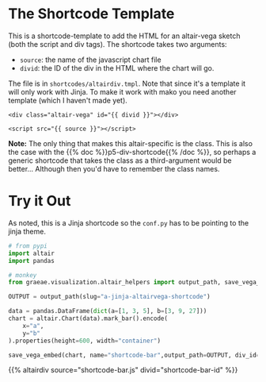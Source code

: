 #+BEGIN_COMMENT
.. title: A Jinja Altair/Vega Shortcode
.. slug: a-jinja-altairvega-shortcode
.. date: 2024-03-19 18:16:50 UTC-07:00
.. tags: shortcodes,altair,javascript
.. category: Jinja
.. link: 
.. description: A shortcode to put altair into a post.
.. type: text
.. template: altair.tmpl
#+END_COMMENT
#+OPTIONS: ^:{}
#+TOC: headlines 3
#+PROPERTY: header-args :session ~/.local/share/jupyter/runtime/kernel-aecf041a-9a35-4810-a51c-8526d922c56f.json

#+BEGIN_SRC python :results none :exports none
%load_ext autoreload
%autoreload 2
#+END_SRC

* The Shortcode Template

This is a shortcode-template to add the HTML for an altair-vega sketch (both the script and div tags). The shortcode takes two arguments:

 - ~source~: the name of the javascript chart file
 - ~divid~: the ID of the div in the HTML where the chart will go.

The file is in ~shortcodes/altairdiv.tmpl~. Note that since it's a template it will only work with Jinja. To make it work with mako you need another template (which I haven't made yet).

#+begin_src jinja :tangle ../shortcodes/altairdiv.tmpl
<div class="altair-vega" id="{{ divid }}"></div>

<script src="{{ source }}"></script>
#+end_src

#+begin_notecard
**Note:** The only thing that makes this altair-specific is the class. This is also the case with the {{% doc %}}p5-div-shortcode{{% /doc %}}, so perhaps a generic shortcode that takes the class as a third-argument would be better... Although then you'd have to remember the class names.
#+end_notecard

* Try it Out

 As noted, this is a Jinja shortcode so the ~conf.py~ has to be pointing to the jinja theme.

 #+begin_src python :results none
# from pypi
import altair
import pandas

# monkey
from graeae.visualization.altair_helpers import output_path, save_vega_embed
#+end_src

#+begin_src python :results output
OUTPUT = output_path(slug="a-jinja-altairvega-shortcode")

data = pandas.DataFrame(dict(a=[1, 3, 5], b=[3, 9, 27]))
chart = altair.Chart(data).mark_bar().encode(
    x="a",
    y="b"
).properties(height=600, width="container")

save_vega_embed(chart, name="shortcode-bar",output_path=OUTPUT, div_id="shortcode-bar-id")
#+end_src

{{% altairdiv source="shortcode-bar.js" divid="shortcode-bar-id" %}}
